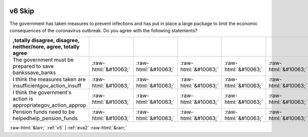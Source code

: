 .. _v6:

 
 .. role:: raw-html(raw) 
        :format: html 

v6 Skip
=======

The government has taken measures to prevent infections and has put in place a large package to limit the economic consequences of the coronavirus outbreak. Do you agree with the following statements?

.. csv-table::
   :delim: |
   :header: ,totally disagree, disagree, neither/nore, agree, totally agree

           The government must be prepared to save bankssave_banks|:raw-html:`&#10063;`|:raw-html:`&#10063;`|:raw-html:`&#10063;`|:raw-html:`&#10063;`|:raw-html:`&#10063;`
           I think the measures taken are insufficientgov_action_insuff|:raw-html:`&#10063;`|:raw-html:`&#10063;`|:raw-html:`&#10063;`|:raw-html:`&#10063;`|:raw-html:`&#10063;`
           I think the government's action is appropriategov_action_approp|:raw-html:`&#10063;`|:raw-html:`&#10063;`|:raw-html:`&#10063;`|:raw-html:`&#10063;`|:raw-html:`&#10063;`
           Pension funds need to be helpedhelp_pension_funds|:raw-html:`&#10063;`|:raw-html:`&#10063;`|:raw-html:`&#10063;`|:raw-html:`&#10063;`|:raw-html:`&#10063;`

.. image:: ../_screenshots/v6.png


:raw-html:`&larr;` :ref:`v5` | :ref:`eva2` :raw-html:`&rarr;`
